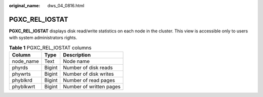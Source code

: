 :original_name: dws_04_0816.html

.. _dws_04_0816:

PGXC_REL_IOSTAT
===============

**PGXC_REL_IOSTAT** displays disk read/write statistics on each node in the cluster. This view is accessible only to users with system administrators rights.

.. table:: **Table 1** PGXC_REL_IOSTAT columns

   ========= ====== =======================
   Column    Type   Description
   ========= ====== =======================
   node_name Text   Node name
   phyrds    Bigint Number of disk reads
   phywrts   Bigint Number of disk writes
   phyblkrd  Bigint Number of read pages
   phyblkwrt Bigint Number of written pages
   ========= ====== =======================
